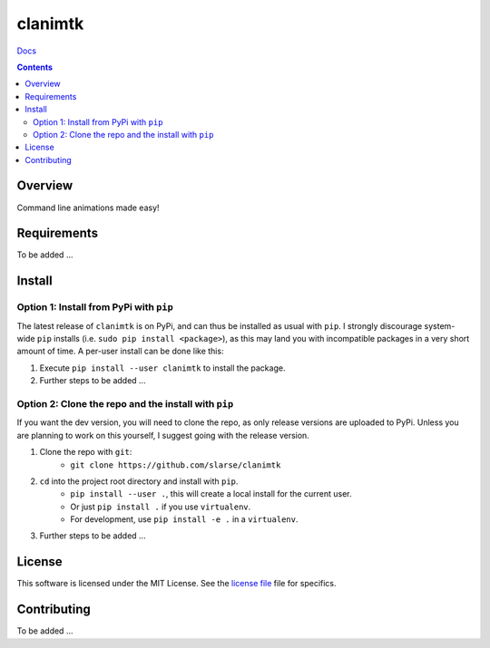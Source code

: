 clanimtk
*******************************************************

`Docs`_

.. image:: https://travis-ci.org/slarse/clanimtk.svg?branch=master
    :target: https://travis-ci.org/slarse/clanimtk
    :alt: Build Status
.. image:: https://codecov.io/gh/slarse/clanimtk/branch/master/graph/badge.svg
    :target: https://codecov.io/gh/slarse/clanimtk
    :alt: Code Coverage
.. image:: https://readthedocs.org/projects/clanimtk/badge/?version=latest
    :target: http://clanimtk.readthedocs.io/en/latest/?badge=latest
    :alt: Documentation Status
.. image:: https://badge.fury.io/py/clanimtk.svg
    :target: https://badge.fury.io/py/clanimtk
    :alt: PyPi Version
.. image:: https://img.shields.io/badge/python-3.6-blue.svg
    :target: https://badge.fury.io/py/pdfebc
    :alt: Supported Python Versions

.. contents::

Overview
========
Command line animations made easy!

Requirements
============
To be added ...

Install
=======
Option 1: Install from PyPi with ``pip``
----------------------------------------
The latest release of ``clanimtk`` is on PyPi, and can thus be installed as usual with ``pip``.
I strongly discourage system-wide ``pip`` installs (i.e. ``sudo pip install <package>``), as this
may land you with incompatible packages in a very short amount of time. A per-user install
can be done like this:

1. Execute ``pip install --user clanimtk`` to install the package.
2. Further steps to be added ...


Option 2: Clone the repo and the install with ``pip``
-----------------------------------------------------
If you want the dev version, you will need to clone the repo, as only release versions are uploaded
to PyPi. Unless you are planning to work on this yourself, I suggest going with the release version.

1. Clone the repo with ``git``:
    - ``git clone https://github.com/slarse/clanimtk``
2. ``cd`` into the project root directory and install with ``pip``.
    - ``pip install --user .``, this will create a local install for the current user.
    - Or just ``pip install .`` if you use ``virtualenv``.
    - For development, use ``pip install -e .`` in a ``virtualenv``.
3. Further steps to be added ...
   
License
=======
This software is licensed under the MIT License. See the `license file`_ file for specifics.

Contributing
============
To be added ...

.. _license file: LICENSE
.. _sample configuration: config.cnf
.. _requirements.txt: requirements.txt
.. _Docs: https://clanimtk.readthedocs.io/en/latest/
